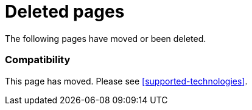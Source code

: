 ["appendix",role="exclude",id="redirects"]
= Deleted pages

The following pages have moved or been deleted.

[role="exclude",id="compatibility"]
=== Compatibility

This page has moved. Please see <<supported-technologies>>.